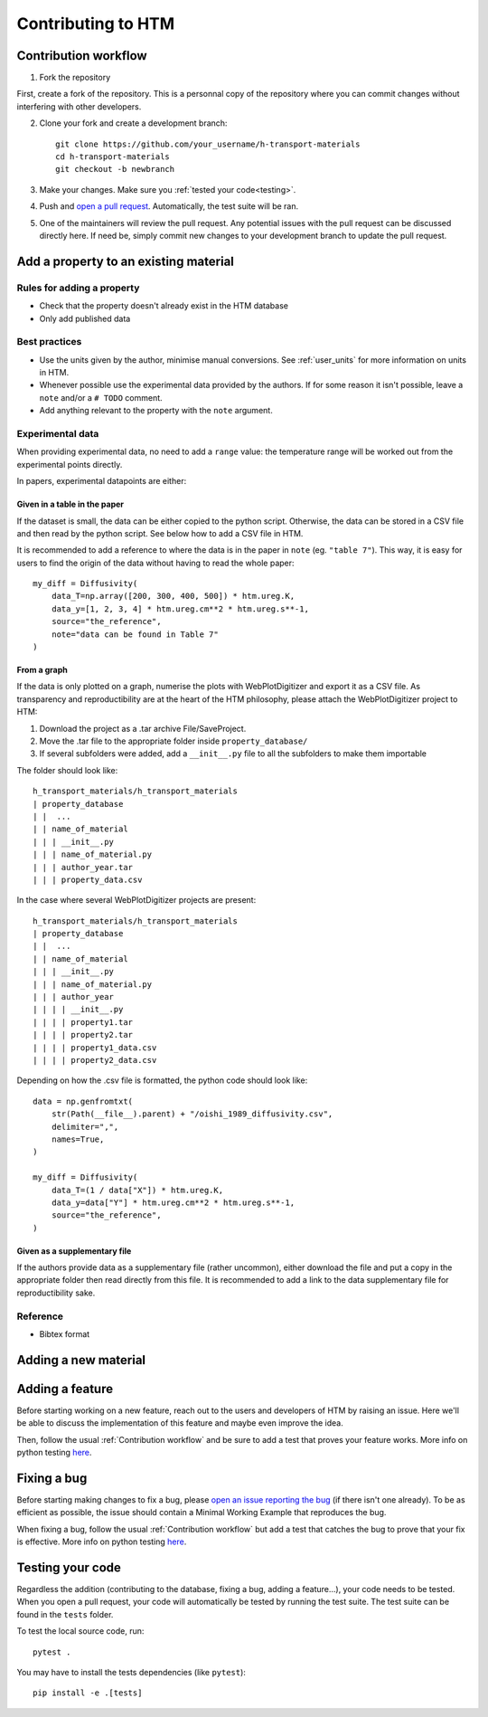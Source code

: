 .. _contributing:

Contributing to HTM
===================

Contribution workflow
---------------------

1. Fork the repository

First, create a fork of the repository.
This is a personnal copy of the repository where you can commit changes without interfering with other developers.

.. image:: https://user-images.githubusercontent.com/40028739/215575310-9b3eb090-1bf4-406e-9f90-bda5bf4d3c7b.png
    :alt: htm_repo_screenshot

2. Clone your fork and create a development branch::

    git clone https://github.com/your_username/h-transport-materials
    cd h-transport-materials
    git checkout -b newbranch

3. Make your changes. Make sure you :ref:`tested your code<testing>`.

4. Push and `open a pull request <https://github.com/RemDelaporteMathurin/h-transport-materials/compare>`_. Automatically, the test suite will be ran.

5. One of the maintainers will review the pull request. Any potential issues with the pull request can be discussed directly here. If need be, simply commit new changes to your development branch to update the pull request.

Add a property to an existing material
--------------------------------------

Rules for adding a property
^^^^^^^^^^^^^^^^^^^^^^^^^^^

- Check that the property doesn't already exist in the HTM database
- Only add published data

Best practices
^^^^^^^^^^^^^^

- Use the units given by the author, minimise manual conversions. See :ref:`user_units` for more information on units in HTM.
- Whenever possible use the experimental data provided by the authors. If for some reason it isn't possible, leave a ``note`` and/or a ``# TODO`` comment.
- Add anything relevant to the property with the ``note`` argument.

Experimental data
^^^^^^^^^^^^^^^^^

When providing experimental data, no need to add a ``range`` value: the temperature range will be worked out from the experimental points directly.

In papers, experimental datapoints are either:

Given in a table in the paper
"""""""""""""""""""""""""""""

If the dataset is small, the data can be either copied to the python script.
Otherwise, the data can be stored in a CSV file and then read by the python script.
See below how to add a CSV file in HTM.

It is recommended to add a reference to where the data is in the paper in ``note`` (eg. ``"table 7"``).
This way, it is easy for users to find the origin of the data without having to read the whole paper::

    my_diff = Diffusivity(
        data_T=np.array([200, 300, 400, 500]) * htm.ureg.K,
        data_y=[1, 2, 3, 4] * htm.ureg.cm**2 * htm.ureg.s**-1,
        source="the_reference",
        note="data can be found in Table 7"
    )


From a graph
""""""""""""

If the data is only plotted on a graph, numerise the plots with WebPlotDigitizer and export it as a CSV file.
As transparency and reproductibility are at the heart of the HTM philosophy, please attach the WebPlotDigitizer project to HTM:

1. Download the project as a .tar archive File/SaveProject.

2. Move the .tar file to the appropriate folder inside ``property_database/``

3. If several subfolders were added, add a ``__init__.py`` file to all the subfolders to make them importable

The folder should look like::

    h_transport_materials/h_transport_materials
    | property_database
    | |  ...
    | | name_of_material
    | | | __init__.py
    | | | name_of_material.py
    | | | author_year.tar
    | | | property_data.csv

In the case where several WebPlotDigitizer projects are present::

    h_transport_materials/h_transport_materials
    | property_database
    | |  ...
    | | name_of_material
    | | | __init__.py
    | | | name_of_material.py
    | | | author_year
    | | | | __init__.py
    | | | | property1.tar
    | | | | property2.tar
    | | | | property1_data.csv
    | | | | property2_data.csv

Depending on how the .csv file is formatted, the python code should look like::

    data = np.genfromtxt(
        str(Path(__file__).parent) + "/oishi_1989_diffusivity.csv",
        delimiter=",",
        names=True,
    )

    my_diff = Diffusivity(
        data_T=(1 / data["X"]) * htm.ureg.K,
        data_y=data["Y"] * htm.ureg.cm**2 * htm.ureg.s**-1,
        source="the_reference",
    )

Given as a supplementary file
"""""""""""""""""""""""""""""

If the authors provide data as a supplementary file (rather uncommon), either download the file and put a copy in the appropriate folder then read directly from this file.
It is recommended to add a link to the data supplementary file for reproductibility sake. 

Reference
^^^^^^^^^

- Bibtex format


Adding a new material
---------------------

Adding a feature
----------------

Before starting working on a new feature, reach out to the users and developers of HTM by raising an issue.
Here we'll be able to discuss the implementation of this feature and maybe even improve the idea.

Then, follow the usual :ref:`Contribution workflow` and be sure to add a test that proves your feature works.
More info on python testing `here <https://realpython.com/python-testing/>`_.

Fixing a bug
------------

Before starting making changes to fix a bug, please `open an issue reporting the bug <https://github.com/RemDelaporteMathurin/h-transport-materials/issues/new>`_ (if there isn't one already).
To be as efficient as possible, the issue should contain a Minimal Working Example that reproduces the bug.

When fixing a bug, follow the usual :ref:`Contribution workflow` but add a test that catches the bug to prove that your fix is effective.
More info on python testing `here <https://realpython.com/python-testing/>`_.

.. _testing:

Testing your code
-----------------

Regardless the addition (contributing to the database, fixing a bug, adding a feature...), your code needs to be tested.
When you open a pull request, your code will automatically be tested by running the test suite.
The test suite can be found in the ``tests`` folder.

To test the local source code, run::

    pytest .

You may have to install the tests dependencies (like ``pytest``)::

    pip install -e .[tests]
